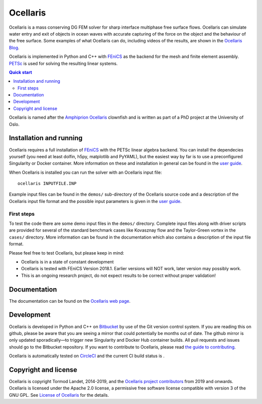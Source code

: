Ocellaris
=========

Ocellaris is a mass conserving DG FEM solver for sharp interface multiphase
free surface flows. Ocellaris can simulate water entry and exit of objects in
ocean waves with accurate capturing of the force on the object and the
behaviour of the free surface. Some examples of what Ocellaris can do,
including videos of the results, are shown in the `Ocellaris Blog`_.

Ocellaris is implemented in Python and C++ with FEniCS_ as the backend for the
mesh and finite element assembly. PETSc_ is used for solving the resulting
linear systems.

.. contents:: Quick start

.. _Ocellaris Blog: https://www.ocellaris.org/blog/
.. _FEniCS: https://fenicsproject.org/
.. _PETSc: https://www.mcs.anl.gov/petsc/

Ocellaris is named after the `Amphiprion Ocellaris <https://en.wikipedia.org/wiki/Ocellaris_clownfish>`_
clownfish and is written as part of a PhD project at the University of Oslo.

.. figure:: https://www.ocellaris.org/figures/ocellaris_outlined_500.png
    :align: center
    :alt: Picture of an Ocellaris clownfish in a triangulated style


Installation and running
------------------------

Ocellaris requires a full installation of FEniCS_ with the PETSc linear algebra
backend. You can install the dependecies yourself (you need at least dolfin,
h5py, matplotlib and PyYAML), but the easiest way by far is to use a
preconfigured Singularity or Docker container. More information on these and
installation in general can be found in the `user guide`_.

When Ocellaris is installed you can run the solver with an Ocellaris input
file::

  ocellaris INPUTFILE.INP

Example input files can be found in the ``demos/`` sub-directory of the
Ocellaris source code and a description of the Ocellaris input file format and
the possible input parameters is given in the `user guide`_.

.. _user guide: https://www.ocellaris.org/ocellaris/user_guide/user_guide.html


First steps
~~~~~~~~~~~

To test the code there are some demo input files in the ``demos/`` directory.
Complete input files along with driver scripts are provided for several of the
standard benchmark cases like Kovasznay flow and the Taylor-Green vortex in the
``cases/`` directory. More information can be found in the documentation which
also contains a description of the input file format.

Please feel free to test Ocellaris, but please keep in mind:

- Ocellaris is in a state of constant development
- Ocellaris is tested with FEniCS Version 2018.1. Earlier versions will NOT
  work, later version may possibly work.
- This is an ongoing research project, do not expect results to be correct
  without proper validation!


Documentation
-------------

.. TOC_STARTS_HERE  - in the Sphinx documentation a table of contents will be inserted here 

The documentation can be found on the `Ocellaris web page <https://www.ocellaris.org/index.html#documentation>`_.

.. TOC_ENDS_HERE


Development
-----------

Ocellaris is developed in Python and C++ on `Bitbucket <https://bitbucket.org/ocellarisproject/ocellaris>`_
by use of the Git version control system. If you are reading this on github,
please be aware that you are seeing a mirror that could potentially be months
out of date. The github mirror is only updated sporadically—to trigger new
Singularity and Docker Hub container builds. All pull requests and issues
should go to the Bitbucket repository. If you want to contribute to Ocellaris,
please read `the guide to contributing <https://www.ocellaris.org/programmers_guide/guidelines.html>`_.

Ocellaris is automatically tested on `CircleCI <https://circleci.com/bb/ocellarisproject/ocellaris/tree/master>`_
and the current CI build status is |circleci_status|.

.. |circleci_status| image:: https://circleci.com/bb/ocellarisproject/ocellaris.svg?style=svg
    :target: https://circleci.com/bb/ocellarisproject/ocellaris


Copyright and license
---------------------

Ocellaris is copyright Tormod Landet, 2014-2019, and the `Ocellaris project
contributors`_ from 2019
and onwards. Ocellaris is licensed under the Apache 2.0 license, a permissive
free software license compatible with version 3 of the GNU GPL. See `License of
Ocellaris`_ for the details.

.. _`Ocellaris project contributors`:  https://www.ocellaris.org/contributors.html
.. _`License of Ocellaris`:  https://www.ocellaris.org/license.html
